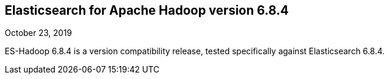 [[eshadoop-6.8.4]]
== Elasticsearch for Apache Hadoop version 6.8.4
October 23, 2019

ES-Hadoop 6.8.4 is a version compatibility release,
tested specifically against Elasticsearch 6.8.4.
